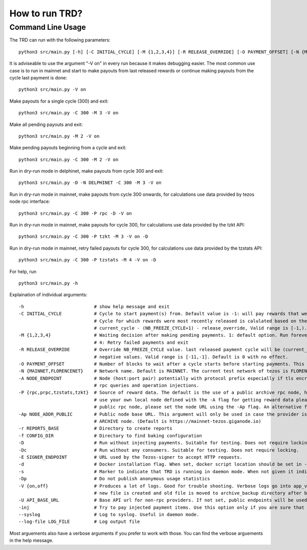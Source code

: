 How to run TRD?
=====================================================

Command Line Usage
------------------------

The TRD can run with the following parameters:

::

    python3 src/main.py [-h] [-C INITIAL_CYCLE] [-M {1,2,3,4}] [-R RELEASE_OVERRIDE] [-O PAYMENT_OFFSET] [-N {MAINNET,DELPHINET}] [-A NODE_ENDPOINT] [-P {rpc,prpc,tzstats,tzkt}] [-Ap NODE_ADDR_PUBLIC] [-r REPORTS_BASE] [-f CONFIG_DIR] [-D] [-Dc] [-E SIGNER_ENDPOINT] [-d] [-s] [-Dp] [-V {on,off}] [-U API_BASE_URL] [-inj] [--syslog] [--log-file LOG_FILE]

It is adviseable to use the argument "-V on" in every run because it makes debugging easier.
The most common use case is to run in mainnet and start to make payouts from last released rewards or continue making payouts from the cycle last payment is done:

::

    python3 src/main.py -V on

Make payouts for a single cycle (300) and exit:

::

    python3 src/main.py -C 300 -M 3 -V on

Make all pending payouts and exit:

::

    python3 src/main.py -M 2 -V on

Make pending payouts beginning from a cycle and exit:

::

    python3 src/main.py -C 300 -M 2 -V on

Run in dry-run mode in delphinet, make payouts from cycle 300 and exit:

::

    python3 src/main.py -D -N DELPHINET -C 300 -M 3 -V on

Run in dry-run mode in mainnet, make payouts from cycle 300 onwards, for calculations use data provided by tezos node rpc interface:

::

    python3 src/main.py -C 300 -P rpc -D -V on

Run in dry-run mode in mainnet, make payouts for cycle 300, for calculations use data provided by the tzkt API:

::

    python3 src/main.py -C 300 -P tzkt -M 3 -V on -D

Run in dry-run mode in mainnet, retry failed payouts for cycle 300, for calculations use data provided by the tzstats API:

::

    python3 src/main.py -C 300 -P tzstats -M 4 -V on -D

For help, run

::

    python3 src/main.py -h

Explaination of individual arguments:

::

    -h                          # show help message and exit
    -C INITIAL_CYCLE            # Cycle to start payment(s) from. Default value is -1: will pay rewards that were most recently released.
                                # Cycle for which rewards were most recently released is calulated based on the formula:
                                # current_cycle - (NB_FREEZE_CYCLE+1) - release_override, Valid range is [-1,).
    -M {1,2,3,4}                # Waiting decision after making pending payments. 1: default option. Run forever. 2: Run all pending payments and exit. 3: Run for one cycle and exit. Suitable to use with -C option.
                                # 4: Retry failed payments and exit
    -R RELEASE_OVERRIDE         # Override NB_FREEZE_CYCLE value. last released payment cycle will be (current_cycle-(NB_FREEZE_CYCLE+1)-release_override). Suitable for future payments. For future payments give
                                # negative values. Valid range is [-11,-1]. Default is 0 with no effect.
    -O PAYMENT_OFFSET           # Number of blocks to wait after a cycle starts before starting payments. This can be useful because cycle beginnings may be busy.
    -N {MAINNET,FLORENCENET}    # Network name. Default is MAINNET. The current test network of tezos is FLORENCENET.
    -A NODE_ENDPOINT            # Node (host:port pair) potentially with protocol prefix especially if tls encryption is used. Default is http://127.0.0.1:8732. This is the main Tezos node used by the client for
                                # rpc queries and operation injections.
    -P {rpc,prpc,tzstats,tzkt}  # Source of reward data. The default is the use of a public archive rpc node, https://mainnet-tezos.giganode.io, to query all needed data for reward calculations. If you prefer to
                                # use your own local node defined with the -A flag for getting reward data please set the provider to rpc (the local node MUST be an ARCHIVE node in this case). If you prefer using a
                                # public rpc node, please set the node URL using the -Ap flag. An alternative for providing reward data is tzstats, but pay attention for license in case of COMMERCIAL use!
    -Ap NODE_ADDR_PUBLIC        # Public node base URL. This argument will only be used in case the provider is set to prpc. This node will only be used to query reward data and delegator list. It must be an
                                # ARCHIVE node. (Default is https://mainnet-tezos.giganode.io)
    -r REPORTS_BASE             # Directory to create reports
    -f CONFIG_DIR               # Directory to find baking configuration  
    -D                          # Run without injecting payments. Suitable for testing. Does not require locking.
    -Dc                         # Run without any consumers. Suitable for testing. Does not require locking.
    -E SIGNER_ENDPOINT          # URL used by the Tezos-signer to accept HTTP requests.
    -d                          # Docker installation flag. When set, docker script location should be set in -E
    -s                          # Marker to indicate that TRD is running in daemon mode. When not given it indicates that TRD is in interactive mode.
    -Dp                         # Do not publish anonymous usage statistics
    -V {on,off}                 # Produces a lot of logs. Good for trouble shooting. Verbose logs go into app_verbose log file. App verbose log file is named with cycle number and creation date. For each cycle a
                                # new file is created and old file is moved to archive_backup directory after being zipped.
    -U API_BASE_URL             # Base API url for non-rpc providers. If not set, public endpoints will be used.
    -inj                        # Try to pay injected payment items. Use this option only if you are sure that payment items were injected but not actually paid.
    --syslog                    # Log to syslog. Useful in daemon mode.
    --log-file LOG_FILE         # Log output file

Most arguements also have a verbose arguments if you prefer to work with those. You can find the verbose arguements in the help message. 